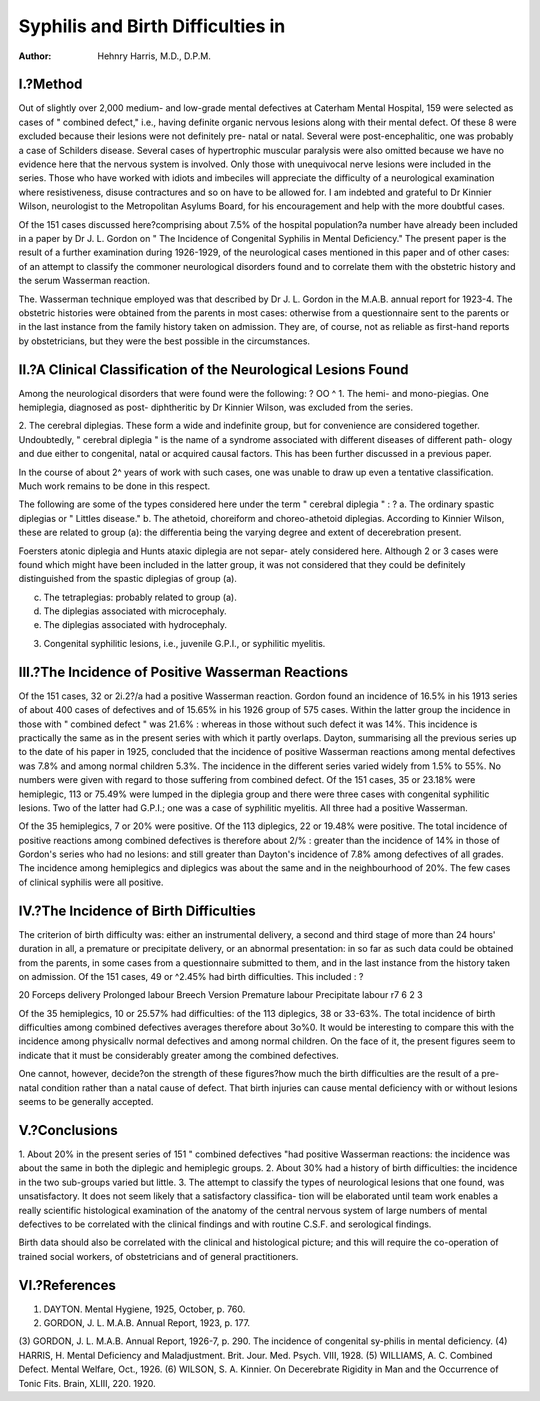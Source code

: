 Syphilis and Birth Difficulties in
====================================

:Author: Hehnry Harris, M.D., D.P.M.

I.?Method
----------

Out of slightly over 2,000 medium- and low-grade mental defectives at
Caterham Mental Hospital, 159 were selected as cases of " combined defect,"
i.e., having definite organic nervous lesions along with their mental defect.
Of these 8 were excluded because their lesions were not definitely pre-
natal or natal. Several were post-encephalitic, one was probably a case of
Schilders disease. Several cases of hypertrophic muscular paralysis were also
omitted because we have no evidence here that the nervous system is involved.
Only those with unequivocal nerve lesions were included in the series.
Those who have worked with idiots and imbeciles will appreciate the difficulty
of a neurological examination where resistiveness, disuse contractures and so on
have to be allowed for. I am indebted and grateful to Dr Kinnier Wilson,
neurologist to the Metropolitan Asylums Board, for his encouragement and
help with the more doubtful cases.

Of the 151 cases discussed here?comprising about 7.5% of the hospital
population?a number have already been included in a paper by Dr J. L.
Gordon on " The Incidence of Congenital Syphilis in Mental Deficiency."
The present paper is the result of a further examination during 1926-1929,
of the neurological cases mentioned in this paper and of other cases: of an
attempt to classify the commoner neurological disorders found and to correlate
them with the obstetric history and the serum Wasserman reaction.

The. Wasserman technique employed was that described by Dr J. L.
Gordon in the M.A.B. annual report for 1923-4. The obstetric histories were
obtained from the parents in most cases: otherwise from a questionnaire sent
to the parents or in the last instance from the family history taken on admission.
They are, of course, not as reliable as first-hand reports by obstetricians, but
they were the best possible in the circumstances.

II.?A Clinical Classification of the Neurological Lesions Found
----------------------------------------------------------------

Among the neurological disorders that were found were the following: ?
OO ^
1. The hemi- and mono-piegias. One hemiplegia, diagnosed as post-
diphtheritic by Dr Kinnier Wilson, was excluded from the series.

2. The cerebral diplegias. These form a wide and indefinite group, but
for convenience are considered together. Undoubtedly, " cerebral diplegia "
is the name of a syndrome associated with different diseases of different path-
ology and due either to congenital, natal or acquired causal factors. This has
been further discussed in a previous paper.

In the course of about 2^ years of work with such cases, one was unable
to draw up even a tentative classification. Much work remains to be done in
this respect.

The following are some of the types considered here under the term
" cerebral diplegia " : ?
a. The ordinary spastic diplegias or " Littles disease."
b. The athetoid, choreiform and choreo-athetoid diplegias.
According to Kinnier Wilson, these are related to group (a): the
differentia being the varying degree and extent of decerebration
present.

Foersters atonic diplegia and Hunts ataxic diplegia are not separ-
ately considered here. Although 2 or 3 cases were found which might
have been included in the latter group, it was not considered that they
could be definitely distinguished from the spastic diplegias of group (a).

c. The tetraplegias: probably related to group (a).
d. The diplegias associated with microcephaly.
e. The diplegias associated with hydrocephaly.

3. Congenital syphilitic lesions, i.e., juvenile G.P.I., or syphilitic myelitis.

III.?The Incidence of Positive Wasserman Reactions
---------------------------------------------------

Of the 151 cases, 32 or 2i.2?/a had a positive Wasserman reaction.
Gordon found an incidence of 16.5% in his 1913 series of about 400 cases
of defectives and of 15.65% in his 1926 group of 575 cases. Within the latter
group the incidence in those with " combined defect " was 21.6% : whereas
in those without such defect it was 14%. This incidence is practically the
same as in the present series with which it partly overlaps.
Dayton, summarising all the previous series up to the date of his paper
in 1925, concluded that the incidence of positive Wasserman reactions among
mental defectives was 7.8% and among normal children 5.3%. The incidence
in the different series varied widely from 1.5% to 55%. No numbers were
given with regard to those suffering from combined defect.
Of the 151 cases, 35 or 23.18% were hemiplegic, 113 or 75.49% were
lumped in the diplegia group and there were three cases with congenital
syphilitic lesions. Two of the latter had G.P.I.; one was a case of syphilitic
myelitis. All three had a positive Wasserman.

Of the 35 hemiplegics, 7 or 20% were positive. Of the 113 diplegics, 22
or 19.48% were positive.
The total incidence of positive reactions among combined defectives is
therefore about 2/% : greater than the incidence of 14% in those of Gordon's
series who had no lesions: and still greater than Dayton's incidence of 7.8%
among defectives of all grades.
The incidence among hemiplegics and diplegics was about the same and
in the neighbourhood of 20%. The few cases of clinical syphilis were all
positive.

IV.?The Incidence of Birth Difficulties
----------------------------------------

The criterion of birth difficulty was: either an instrumental delivery, a
second and third stage of more than 24 hours' duration in all, a premature or
precipitate delivery, or an abnormal presentation: in so far as such data could
be obtained from the parents, in some cases from a questionnaire submitted
to them, and in the last instance from the history taken on admission.
Of the 151 cases, 49 or ^2.45% had birth difficulties. This included : ?

20
Forceps delivery
Prolonged labour
Breech
Version
Premature labour
Precipitate labour
r7
6
2
3

Of the 35 hemiplegics, 10 or 25.57% had difficulties: of the 113 diplegics,
38 or 33-63%.
The total incidence of birth difficulties among combined defectives
averages therefore about 3o%0.
It would be interesting to compare this with the incidence among
physicallv normal defectives and among normal children. On the face of it,
the present figures seem to indicate that it must be considerably greater among
the combined defectives.

One cannot, however, decide?on the strength of these figures?how
much the birth difficulties are the result of a pre-natal condition rather than a
natal cause of defect. That birth injuries can cause mental deficiency with or
without lesions seems to be generally accepted.

V.?Conclusions
--------------

1. About 20% in the present series of 151 " combined defectives "had
positive Wasserman reactions: the incidence was about the same in both the
diplegic and hemiplegic groups.
2. About 30% had a history of birth difficulties: the incidence in the
two sub-groups varied but little.
3. The attempt to classify the types of neurological lesions that one
found, was unsatisfactory. It does not seem likely that a satisfactory classifica-
tion will be elaborated until team work enables a really scientific histological
examination of the anatomy of the central nervous system of large numbers
of mental defectives to be correlated with the clinical findings and with routine
C.S.F. and serological findings.

Birth data should also be correlated with the clinical and histological
picture; and this will require the co-operation of trained social workers, of
obstetricians and of general practitioners.

VI.?References
--------------

(1) DAYTON. Mental Hygiene, 1925, October, p. 760.
(2) GORDON, J. L. M.A.B. Annual Report, 1923, p. 177.
(3) GORDON, J. L. M.A.B. Annual Report, 1926-7, p. 290. The incidence
of congenital sy-philis in mental deficiency.
(4) HARRIS, H. Mental Deficiency and Maladjustment. Brit. Jour. Med.
Psych. VIII, 1928.
(5) WILLIAMS, A. C. Combined Defect. Mental Welfare, Oct., 1926.
(6) WILSON, S. A. Kinnier. On Decerebrate Rigidity in Man and the
Occurrence of Tonic Fits. Brain, XLIII, 220. 1920.

